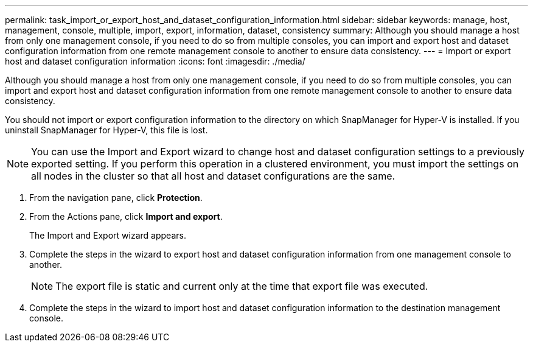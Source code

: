 ---
permalink: task_import_or_export_host_and_dataset_configuration_information.html
sidebar: sidebar
keywords: manage, host, management, console, multiple, import, export, information, dataset, consistency
summary: Although you should manage a host from only one management console, if you need to do so from multiple consoles, you can import and export host and dataset configuration information from one remote management console to another to ensure data consistency.
---
= Import or export host and dataset configuration information
:icons: font
:imagesdir: ./media/

[.lead]
Although you should manage a host from only one management console, if you need to do so from multiple consoles, you can import and export host and dataset configuration information from one remote management console to another to ensure data consistency.

You should not import or export configuration information to the directory on which SnapManager for Hyper-V is installed. If you uninstall SnapManager for Hyper-V, this file is lost.

NOTE: You can use the Import and Export wizard to change host and dataset configuration settings to a previously exported setting. If you perform this operation in a clustered environment, you must import the settings on all nodes in the cluster so that all host and dataset configurations are the same.

. From the navigation pane, click *Protection*.
. From the Actions pane, click *Import and export*.
+
The Import and Export wizard appears.

. Complete the steps in the wizard to export host and dataset configuration information from one management console to another.
+
NOTE: The export file is static and current only at the time that export file was executed.

. Complete the steps in the wizard to import host and dataset configuration information to the destination management console.
